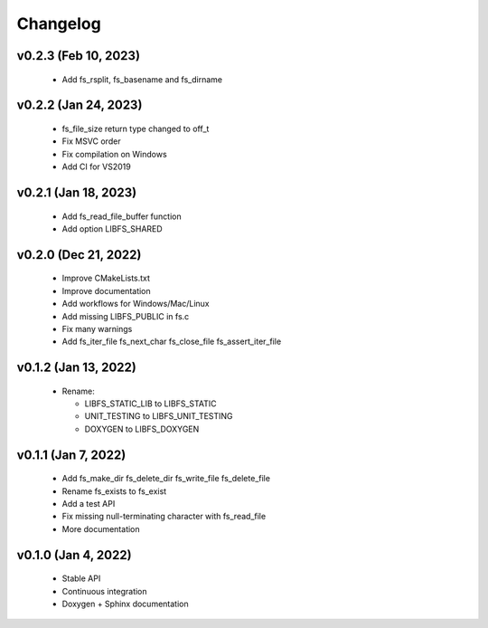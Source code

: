 .. -*- coding: utf-8 -*-
.. _changelog:

=========
Changelog
=========

v0.2.3 (Feb 10, 2023)
---------------------

  * Add fs_rsplit, fs_basename and fs_dirname

v0.2.2 (Jan 24, 2023)
---------------------

  * fs_file_size return type changed to off_t
  * Fix MSVC order
  * Fix compilation on Windows
  * Add CI for VS2019

v0.2.1 (Jan 18, 2023)
---------------------

  * Add fs_read_file_buffer function
  * Add option LIBFS_SHARED

v0.2.0 (Dec 21, 2022)
---------------------

  * Improve CMakeLists.txt
  * Improve documentation
  * Add workflows for Windows/Mac/Linux
  * Add missing LIBFS_PUBLIC in fs.c
  * Fix many warnings
  * Add fs_iter_file fs_next_char fs_close_file fs_assert_iter_file

v0.1.2 (Jan 13, 2022)
---------------------

  * Rename:
  
    * LIBFS_STATIC_LIB to LIBFS_STATIC
    * UNIT_TESTING to LIBFS_UNIT_TESTING
    * DOXYGEN to LIBFS_DOXYGEN

v0.1.1 (Jan 7, 2022)
--------------------

  * Add fs_make_dir fs_delete_dir fs_write_file fs_delete_file
  * Rename fs_exists to fs_exist
  * Add a test API
  * Fix missing null-terminating character with fs_read_file
  * More documentation

v0.1.0 (Jan 4, 2022)
--------------------

  * Stable API
  * Continuous integration
  * Doxygen + Sphinx documentation
